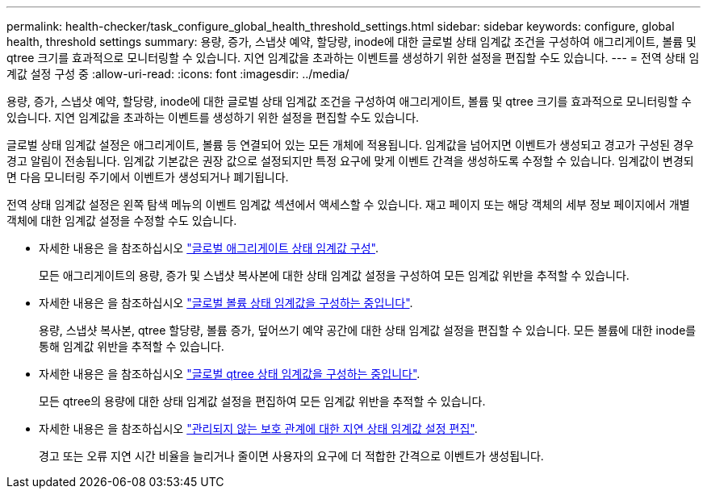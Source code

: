 ---
permalink: health-checker/task_configure_global_health_threshold_settings.html 
sidebar: sidebar 
keywords: configure, global health, threshold settings 
summary: 용량, 증가, 스냅샷 예약, 할당량, inode에 대한 글로벌 상태 임계값 조건을 구성하여 애그리게이트, 볼륨 및 qtree 크기를 효과적으로 모니터링할 수 있습니다. 지연 임계값을 초과하는 이벤트를 생성하기 위한 설정을 편집할 수도 있습니다. 
---
= 전역 상태 임계값 설정 구성 중
:allow-uri-read: 
:icons: font
:imagesdir: ../media/


[role="lead"]
용량, 증가, 스냅샷 예약, 할당량, inode에 대한 글로벌 상태 임계값 조건을 구성하여 애그리게이트, 볼륨 및 qtree 크기를 효과적으로 모니터링할 수 있습니다. 지연 임계값을 초과하는 이벤트를 생성하기 위한 설정을 편집할 수도 있습니다.

글로벌 상태 임계값 설정은 애그리게이트, 볼륨 등 연결되어 있는 모든 개체에 적용됩니다. 임계값을 넘어지면 이벤트가 생성되고 경고가 구성된 경우 경고 알림이 전송됩니다. 임계값 기본값은 권장 값으로 설정되지만 특정 요구에 맞게 이벤트 간격을 생성하도록 수정할 수 있습니다. 임계값이 변경되면 다음 모니터링 주기에서 이벤트가 생성되거나 폐기됩니다.

전역 상태 임계값 설정은 왼쪽 탐색 메뉴의 이벤트 임계값 섹션에서 액세스할 수 있습니다. 재고 페이지 또는 해당 객체의 세부 정보 페이지에서 개별 객체에 대한 임계값 설정을 수정할 수도 있습니다.

* 자세한 내용은 을 참조하십시오 link:task_configure_global_aggregate_health_threshold_values.html["글로벌 애그리게이트 상태 임계값 구성"].
+
모든 애그리게이트의 용량, 증가 및 스냅샷 복사본에 대한 상태 임계값 설정을 구성하여 모든 임계값 위반을 추적할 수 있습니다.

* 자세한 내용은 을 참조하십시오 link:task_configure_global_volume_health_threshold_values.html["글로벌 볼륨 상태 임계값을 구성하는 중입니다"].
+
용량, 스냅샷 복사본, qtree 할당량, 볼륨 증가, 덮어쓰기 예약 공간에 대한 상태 임계값 설정을 편집할 수 있습니다. 모든 볼륨에 대한 inode를 통해 임계값 위반을 추적할 수 있습니다.

* 자세한 내용은 을 참조하십시오 link:task_configure_global_qtree_health_threshold_values.html["글로벌 qtree 상태 임계값을 구성하는 중입니다"].
+
모든 qtree의 용량에 대한 상태 임계값 설정을 편집하여 모든 임계값 위반을 추적할 수 있습니다.

* 자세한 내용은 을 참조하십시오 link:task_configure_lag_threshold_settings_for_unmanaged_protection.html["관리되지 않는 보호 관계에 대한 지연 상태 임계값 설정 편집"].
+
경고 또는 오류 지연 시간 비율을 늘리거나 줄이면 사용자의 요구에 더 적합한 간격으로 이벤트가 생성됩니다.


